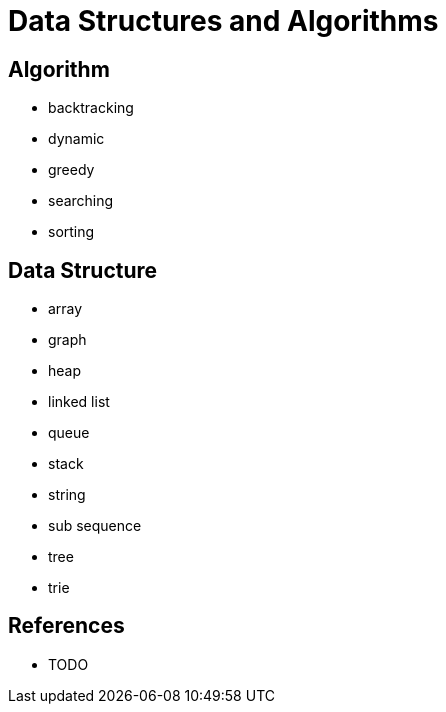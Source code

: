 = Data Structures and Algorithms

== Algorithm

* backtracking
* dynamic
* greedy
* searching
* sorting

== Data Structure

* array
* graph
* heap
* linked list
* queue
* stack
* string
* sub sequence
* tree
* trie

== References

* TODO